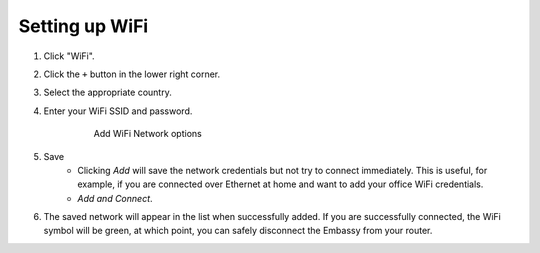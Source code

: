 ***************
Setting up WiFi
***************

#. Click "WiFi".
#. Click the ``+`` button in the lower right corner.
#. Select the appropriate country.
#. Enter your WiFi SSID and password.

    .. figure:: /_static/images/embassy_wifi.png
      :width: 90%
      :alt: Add WiFi

      Add WiFi Network options

#. Save
    * Clicking *Add* will save the network credentials but not try to connect immediately. This is useful, for example, if you are connected over Ethernet at home and want to add your office WiFi credentials.
    * `Add and Connect`.
#. The saved network will appear in the list when successfully added. If you are successfully connected, the WiFi symbol will be green, at which point, you can safely disconnect the Embassy from your router.